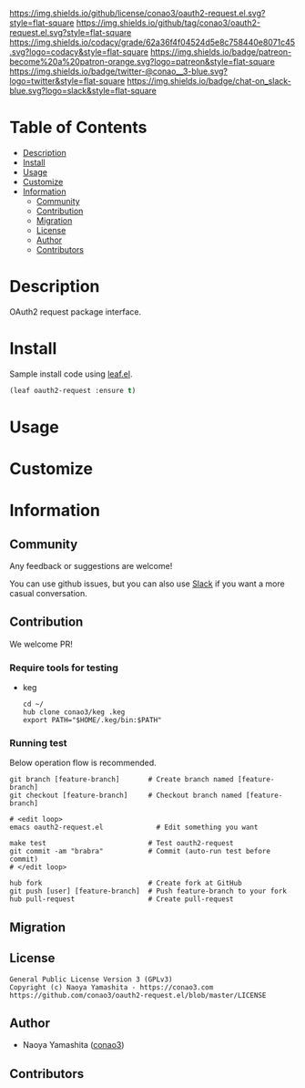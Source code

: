 #+author: conao3
#+date: <2020-03-20 Fri>

[[https://github.com/conao3/oauth2-request.el][https://raw.githubusercontent.com/conao3/files/master/blob/headers/png/oauth2-request.el.png]]
[[https://github.com/conao3/oauth2-request.el/blob/master/LICENSE][https://img.shields.io/github/license/conao3/oauth2-request.el.svg?style=flat-square]]
[[https://github.com/conao3/oauth2-request.el/releases][https://img.shields.io/github/tag/conao3/oauth2-request.el.svg?style=flat-square]]
[[https://github.com/conao3/oauth2-request.el/actions][https://github.com/conao3/oauth2-request.el/workflows/Main%20workflow/badge.svg]]
[[https://app.codacy.com/project/conao3/oauth2-request.el/dashboard][https://img.shields.io/codacy/grade/62a36f4f04524d5e8c758440e8071c45.svg?logo=codacy&style=flat-square]]
[[https://www.patreon.com/conao3][https://img.shields.io/badge/patreon-become%20a%20patron-orange.svg?logo=patreon&style=flat-square]]
[[https://twitter.com/conao_3][https://img.shields.io/badge/twitter-@conao__3-blue.svg?logo=twitter&style=flat-square]]
[[https://conao3-support.slack.com/join/shared_invite/enQtNjUzMDMxODcyMjE1LWUwMjhiNTU3Yjk3ODIwNzAxMTgwOTkxNmJiN2M4OTZkMWY0NjI4ZTg4MTVlNzcwNDY2ZjVjYmRiZmJjZDU4MDE][https://img.shields.io/badge/chat-on_slack-blue.svg?logo=slack&style=flat-square]]

* Table of Contents
- [[#description][Description]]
- [[#install][Install]]
- [[#usage][Usage]]
- [[#customize][Customize]]
- [[#information][Information]]
  - [[#community][Community]]
  - [[#contribution][Contribution]]
  - [[#migration][Migration]]
  - [[#license][License]]
  - [[#author][Author]]
  - [[#contributors][Contributors]]

* Description
[[https://github.com/conao3/oauth2-request.el][https://raw.githubusercontent.com/conao3/files/master/blob/oauth2-request.el/oauth2-request.gif]]

OAuth2 request package interface.

* Install
Sample install code using [[https://github.com/conao3/leaf.el][leaf.el]].

#+begin_src emacs-lisp
  (leaf oauth2-request :ensure t)
#+end_src

* Usage

* Customize

* Information
** Community
Any feedback or suggestions are welcome!

You can use github issues, but you can also use [[https://conao3-support.slack.com/join/shared_invite/enQtNjUzMDMxODcyMjE1LWUwMjhiNTU3Yjk3ODIwNzAxMTgwOTkxNmJiN2M4OTZkMWY0NjI4ZTg4MTVlNzcwNDY2ZjVjYmRiZmJjZDU4MDE][Slack]]
if you want a more casual conversation.

** Contribution
We welcome PR!

*** Require tools for testing
- keg
  #+begin_src shell
    cd ~/
    hub clone conao3/keg .keg
    export PATH="$HOME/.keg/bin:$PATH"
  #+end_src

*** Running test
Below operation flow is recommended.
#+begin_src shell
  git branch [feature-branch]       # Create branch named [feature-branch]
  git checkout [feature-branch]     # Checkout branch named [feature-branch]

  # <edit loop>
  emacs oauth2-request.el             # Edit something you want

  make test                         # Test oauth2-request
  git commit -am "brabra"           # Commit (auto-run test before commit)
  # </edit loop>

  hub fork                          # Create fork at GitHub
  git push [user] [feature-branch]  # Push feature-branch to your fork
  hub pull-request                  # Create pull-request
#+end_src

** Migration

** License
#+begin_example
  General Public License Version 3 (GPLv3)
  Copyright (c) Naoya Yamashita - https://conao3.com
  https://github.com/conao3/oauth2-request.el/blob/master/LICENSE
#+end_example

** Author
- Naoya Yamashita ([[https://github.com/conao3][conao3]])

** Contributors
